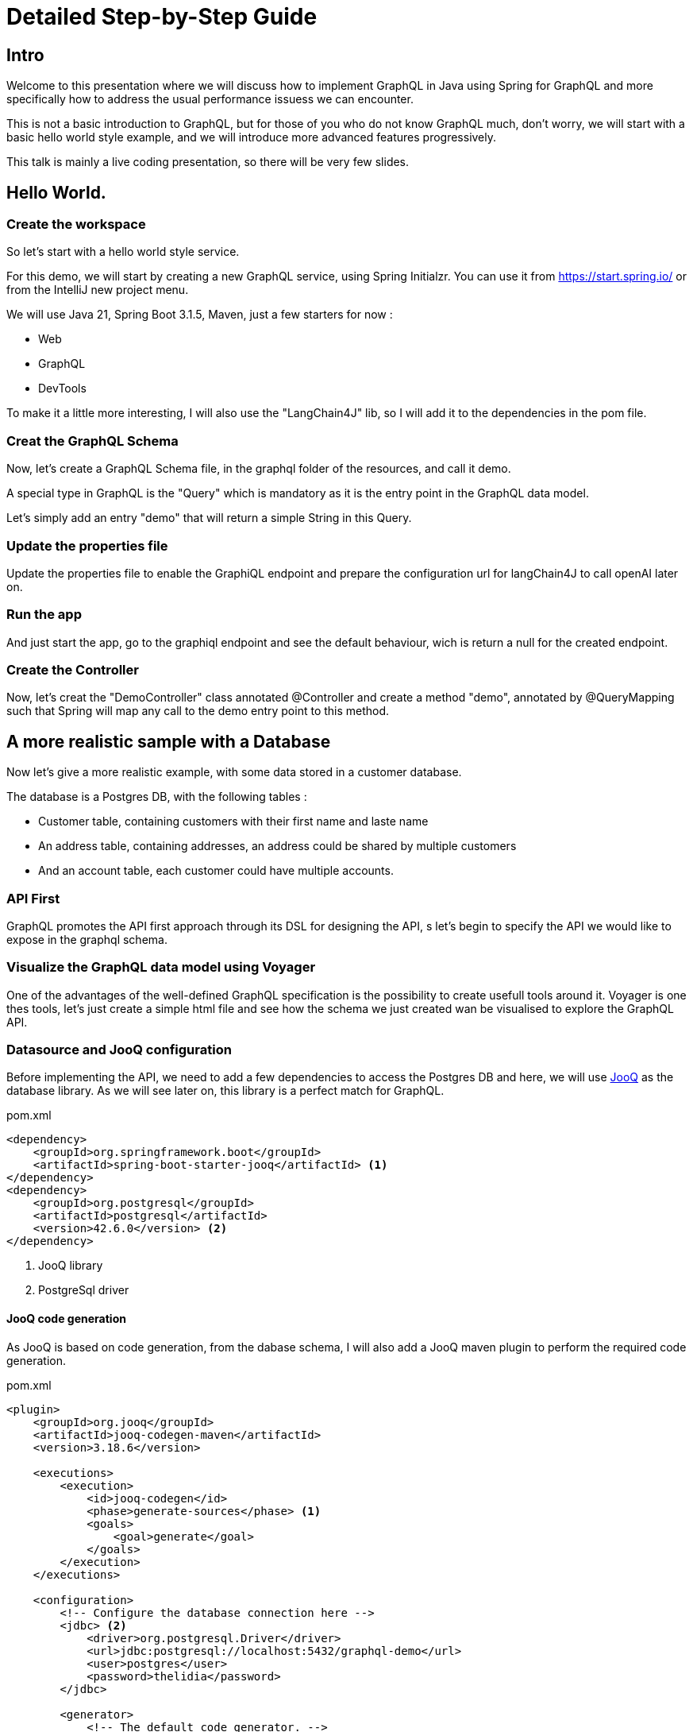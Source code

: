 = Detailed Step-by-Step Guide

== Intro

Welcome to this presentation where we will discuss how to implement GraphQL in Java using Spring for GraphQL and more specifically how to address the usual performance issuess we can encounter.

This is not a basic introduction to GraphQL, but for those of you who do not know GraphQL much, don't worry, we will start with a basic hello world style example, and we will introduce more advanced features progressively.

This talk is mainly a live coding presentation, so there will be very few slides.

== Hello World.

=== Create the workspace

So let's start with a hello world style service.

For this demo, we will start by creating a new GraphQL service, using  Spring Initialzr. You can use it from https://start.spring.io/ or from the IntelliJ new project menu.

We will use Java 21, Spring Boot 3.1.5, Maven, just a few starters for now :

- Web
- GraphQL
- DevTools

To make it a little more interesting, I will also use the "LangChain4J" lib, so I will add it to the dependencies in the pom file.

=== Creat the GraphQL Schema

Now, let's create a GraphQL Schema file, in the graphql folder of the resources, and call it demo.

A special type in GraphQL is the "Query" which is mandatory as it is the entry point in the GraphQL data model.

Let's simply add an entry "demo" that will return a simple String in this Query.

=== Update the properties file

Update the properties file to enable the GraphiQL endpoint and prepare the configuration url for langChain4J to call openAI later on.

=== Run the app

And just start the app, go to the graphiql endpoint and see the default behaviour, wich is return a null for the created endpoint.

=== Create the Controller

Now, let's creat the "DemoController" class annotated @Controller and create a method "demo", annotated by @QueryMapping such that Spring will map any call to the demo entry point to this method.


== A more realistic sample with a Database

Now let's give a more realistic example, with some data stored in a customer database.

The database is a Postgres DB, with the following tables :

- Customer table, containing customers with their first name and laste name
- An address table, containing addresses, an address could be shared by multiple customers
- And an account table, each customer could have multiple accounts.

=== API First

GraphQL promotes the API first approach through its DSL for designing the API, s let's begin to specify the API we would like to expose in the graphql schema.

=== Visualize the GraphQL data model using Voyager

One of the advantages of the well-defined GraphQL specification is the possibility to create usefull tools around it. Voyager is one thes tools, let's just create a simple html file and see how the schema we just created wan be visualised to explore the GraphQL API.

=== Datasource and JooQ configuration

Before implementing the API, we need to add a few dependencies to access the Postgres DB and here, we will use https://www.jooq.org/[JooQ] as the database library. As we will see later on, this library is a perfect match for GraphQL.

[source, xml]
.pom.xml
----
<dependency>
    <groupId>org.springframework.boot</groupId>
    <artifactId>spring-boot-starter-jooq</artifactId> <1>
</dependency>
<dependency>
    <groupId>org.postgresql</groupId>
    <artifactId>postgresql</artifactId>
    <version>42.6.0</version> <2>
</dependency>
----
<1> JooQ library
<2> PostgreSql driver

==== JooQ code generation

As JooQ is based on code generation, from the dabase schema, I will also add a JooQ maven plugin to perform the required code generation.

[source,xml]
.pom.xml
----
<plugin>
    <groupId>org.jooq</groupId>
    <artifactId>jooq-codegen-maven</artifactId>
    <version>3.18.6</version>

    <executions>
        <execution>
            <id>jooq-codegen</id>
            <phase>generate-sources</phase> <1>
            <goals>
                <goal>generate</goal>
            </goals>
        </execution>
    </executions>

    <configuration>
        <!-- Configure the database connection here -->
        <jdbc> <2>
            <driver>org.postgresql.Driver</driver>
            <url>jdbc:postgresql://localhost:5432/graphql-demo</url>
            <user>postgres</user>
            <password>thelidia</password>
        </jdbc>

        <generator>
            <!-- The default code generator. -->
            <name>org.jooq.codegen.JavaGenerator</name>

            <database> <3>
                <!-- The database type. -->
                <name>org.jooq.meta.postgres.PostgresDatabase</name>
                <!-- The database schema to be generated -->
                <inputSchema>public</inputSchema>
                <!-- All elements that are generated from your schema -->
                <includes>.*</includes>
            </database>

            <target> <4>
                <!-- The destination package of your generated classes (within the destination directory) -->
                <packageName>graphql.demo.jooq.generated</packageName>
               <!-- The destination directory of your generated classes. Using Maven directory layout here -->
                <directory>target/generated-sources</directory>
            </target>
        </generator>
    </configuration>
</plugin>

----
<1> The plugin will be executed during the *code-generation* phase.
<2> As the code generator will use the database schema data, it requires a configuration to access the database
<3> This section configure what has to be generated
<4> And this section configure where the code will be generated

[TIP]
====
See https://www.jooq.org/doc/3.18/manual/code-generation/[Code Generation] JooQ documentation for more details and options.
====

We can now generate the code, compiling our project using maven.

[TIP]
====
Make sure the generated code is considered as source code by your IDE.
====

Let's explore the generated code, it contains

- A class per table, containing information about the table and its columns
- A "record" Class (it's not Java records) that can be used to get data returned by SQL queries.

=== CustomerModel

JooQ generates record classes that map the Database model.

On the other hand, we need to return data that maps the GraphQL data model and most of the time, there are differences between these two models.

A good practice is hence to decouple these two models by creating "model classes" that are aligned to the GraphQL data model. This is similar to the DTOs (Data Transfer Object) used in REST services.

So, let's create a CustomerModel as a simple Java record.

[source,java]
.CustomerModel.java
----
public record CustomerModel(
        String id,
        String firstName,
        String lastName,
        String addressId) { }
----

[WARNING]
====
Note here that we also define the "addressId" in this model, while it is not exposed in the GraphQL data model, but it will be required later on.
====

Similarly, we can already create the other model classes of our GraphQL schema : ``AddressModel`` and ``AccountModel``.

=== CustomerController

To implement the API, we will create a ``CustomerController`` class.

[source,java]
.CustomerController.java
----
@Controller
public class CustomerController {
    private final DSLContext dslContext; <1>

    public CustomerController(DSLContext dslContext) {
        this.dslContext = dslContext;
    }

    @QueryMapping <2>
    List<CustomerModel> customers() { <3>
        return dslContext.selectFrom(Customers.CUSTOMERS) <4>
                .fetch()
                .stream()
                .map(CustomerModelMapper::mapCustomerRecordToModel) <5>
                .collect(Collectors.toList());
    }
}
----
<1> The dslContext is the JooQ object that will be used to create SQL queries
<2> The ``@QueryMapping`` Spring annotation indicates that this method will be mapped to the corresponding GraphQL attribute on the ``Query`` type
<3> The method signature must be aligned with the corresponding GraphQL definition
<4> Here, we use the ``dslContext`` to create the query on the Customer table and fetch the results
<5> Then we map the returned ``CustomerRecord`` to the ``CustomerModel`` and return the resulting list.

To map the ``CustomerRecord`` to a ``CustomerModel``, we define a separate helper class ``CustomerModelMapper``.

[source,java]
.CustomerModelMapper.java
----
public static CustomerModel mapCustomerRecordToModel(Record record) {
    if (record == null) {
        return null;
    }
    return new CustomerModel(
            record.get(CUSTOMERS.ID),
            record.get(CUSTOMERS.FIRST_NAME),
            record.get(CUSTOMERS.LAST_NAME),
            record.get(CUSTOMERS.ADDRESS_ID)
    );
}
----

[TIP]
====
In a similar way, we can already implement ``AddressModelMapper`` and ``AccountModelMapper``
====

We can now test our service with a simple query :

[source, graphql]
.query
----
query {
  customers {
    firstName
    lastName
  }
}
----

=== Fetching the cusomer's address

Now, if we try to get customer address data, such as in this query :

[source, graphql]
.query
----
query {
  customers {
    firstName
    lastName
    address {
      streetNumber
      streetName
      zipCode
      city
      country
    }
  }
}
----

All the returned addresses are null by default.

So let's add an ``@SchemaMapping`` to the CustomerController :

[source,java]
.CustomerController.java
----
@SchemaMapping(typeName = "Customer") <1>
AddressModel address(CustomerModel customer) { <2>
    if (customer.addressId() == null) { <3>
        return null;
    }
    return dslContext.selectFrom(ADDRESSES)
            .where(ADDRESSES.ID.eq(customer.addressId())) <4>
            .fetchOne()
            .map(AddressModelMapper::mapAddressRecordToModel); <5>
}
----
<1> The ``@SchemaMapping`` annotation maps the attributes of a given GraphQL type, passed as argument in the annotation. The name of the mapped attribute is the method name, by default.
<2> The name of the mapped attribute is the method name, by default. Also note here that the current ``CustomerModel`` is injected in the method called by Spring.
<3> If the customer does not have an ``addressId``, we simply return null, as there is no known address
<4> We perform a SQL query on the ``Addresses`` table whith a where clause based on the ``addressId`` of the given customer.
<5> Finaly, we map the ``AddressRecord`` to an ``AddressModel`` using the previously define model mapper.

We can now run our query again, and it returns the address data, for the customers having an address in the database.

=== Fetching the cusomer's accounts

Similarly, if we test a query returning the customer's accounts data, such as this one

[source, graphql]
.query
----
query {
  customers {
    firstName
    lastName
    accounts {
      iban
      balance
      currency
    }
  }
}
----

We get an error, because the GraphQL model defines the ``accounts`` attribute as being "non null" and the current implementation returns null.

To fix this, we define a new @SchemaMapping of the ``accounts`` attribute.

[source,java]
.CustomerController.java
----
@SchemaMapping(typeName = "Customer")
List<AccountModel> accounts(CustomerModel customer) {
    return dslContext.selectFrom(ACCOUNTS)
            .where(ACCOUNTS.CUSTOMER_ID.eq(customer.id()))
            .fetch()
            .stream()
            .map(AccountModelMapper::mapAccountRecordToModel)
            .collect(Collectors.toList());
}
----

[NOTE]
====
Here, the code will never return null, as it will return an empty list if no account is found.
====

Now, if we execute the query again, we get the list of accounts for each customers.

=== Compose data coming from another backend

Now, let's add another attribute to illustrate how easy it is to combine multiple backends to expose a single data model through GraphQL.

We add a ``greeting`` argument to the customer.

[source, graphql]
.demo.graphqls
----
type Customer {
   greeting: String!
}
----

And we implement it on the ``CustomerController`` using our OpenAIService :

[source,java]
.CustomerController.java
----
    @SchemaMapping(typeName = "Customer")
    String greeting(CustomerModel customer, DataFetchingEnvironment env) {
        return openAiService.greeting(customer.firstName());
    }
----

Finally, let's implement the greeting service, calling open AI using langChain4J library.

[source,java]
.OpenAiService.java
----
public static final PromptTemplate GREETING_PROMPT_TEMPLATE = PromptTemplate.from("write a greeting message for {{it}}. The message must be short, no more than 10 words");

public String greeting(String name) {
    return model.generate(GREETING_PROMPT_TEMPLATE.apply(name).text());
}
----

We can now mix data coming from different backend in a single GraphQL query such this one :

[source,graphql]
.query
----
query {
  customers {
    firstName
    lastName
    greeting
    accounts {
      iban
      balance
      currency
    }
  }
}
----

=== Performance analysis

A typical performance issues when using REST services are :

- over fetching
- under fetching
- the query N + 1 issue

// TODO elaborate and give a digram

GraphQL allow to get all the required data in a single roundtrip, which solves these issues, as the consuler get

- only the required data,
- all the required data,
- in a single roundtrip

However, the query N + 1 issue did not disapear, as it is still present in the backend access to the DB or other backends used to get the data.

We can clearly see it in our service logs, or by using monitoring tools such as

// TODO JooQ configuration to add latency ?

